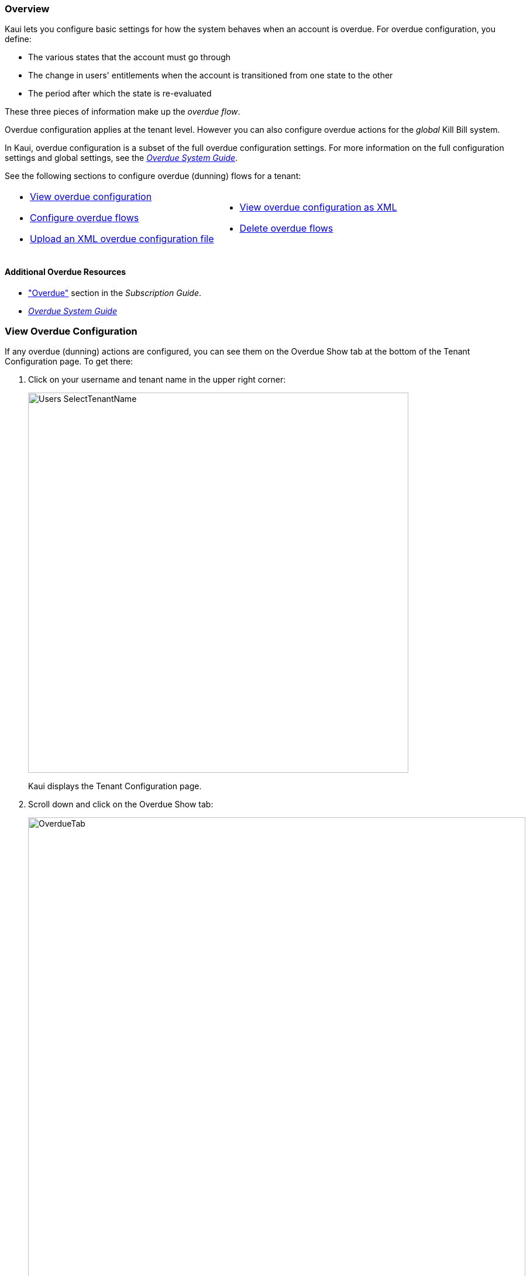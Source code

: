 :icons: font
:imagesdir: C:\_My Documents\FlowWritingLLC\Projects\Kill Bill\Documentation\killbill-docs\userguide\assets\img\kaui

=== Overview

Kaui lets you configure basic settings for how the system behaves when an account is overdue. For overdue configuration, you define:

* The various states that the account must go through
* The change in users' entitlements when the account is transitioned from one state to the other
* The period after which the state is re-evaluated

These three pieces of information make up the _overdue flow_.

Overdue configuration applies at the tenant level. However you can also configure overdue actions for the _global_ Kill Bill system.

In Kaui, overdue configuration is a subset of the full overdue configuration settings. For more information on the full configuration settings and global settings, see the https://docs.killbill.io/latest/overdue.html[_Overdue System Guide_].

See the following sections to configure overdue (dunning) flows for a tenant:

[cols="1,1"]
[frame=none]
[grid=none]
|===

a| * <<View Overdue Configuration,View overdue configuration>>
* <<Configure Overdue Flows,Configure overdue flows>>
* <<Upload an XML Overdue Configuration File,Upload an XML overdue configuration file>>

a| * <<View Overdue Configuration as XML,View overdue configuration as XML>>
* <<Delete Overdue Flows,Delete overdue flows>>

|===

==== Additional Overdue Resources

* https://docs.killbill.io/latest/userguide_subscription.html#components-overdue["Overdue"] section in the _Subscription Guide_.
* https://docs.killbill.io/latest/overdue.html[_Overdue System Guide_]

=== View Overdue Configuration

If any overdue (dunning) actions are configured, you can see them on the Overdue Show tab at the bottom of the Tenant Configuration page. To get there:

. Click on your username and tenant name in the upper right corner:
+
image::Users-SelectTenantName.png[width=650,align="center"]
+
Kaui displays the Tenant Configuration page.
+
. Scroll down and click on the Overdue Show tab:
+
image::OverdueTab.png[width=850,align="center"]

=== Configure Overdue Flows

The following steps explain how to set up overdue flows (i.e., actions) for the tenant.

. <<View Overdue Configuration,Go to the Overdue Show tab>> on the Tenant Configuration page.
+
image::OverdueTab.png[width=850,align="center"]
+
. Click the plus sign ( image:i_PlusGreen.png[] ) next to *Existing Overdue Config*.
+
Kaui opens the Overdue Configuration screen:
+
image::OverdueConfig-Empty.png[width=850,align="center"]
+
. Click *+ New Overdue States*. Kaui opens the fields for editing:
+
image::OverdueConfig-BlankFields.png[width=850,align="center"]
+
. Fill in the fields for the current row. For field information, see the <<Overdue Configuration Field Descriptions>> table.
+
. To add another overdue configuration row, click *+ new overdue states*.
+
image::Overdue-Select-NewOverdueState.png[width=450,align="center"]
+
. When you are done adding configuration rows, click the *Save* button. Kaui displays the new row(s) on the Overdue Show tab:
+
I NEED A SCREENSHOT OF THIS

[NOTE]
*Note:* To edit an existing overdue flow, on the Overdue Show tab, click the plus sign ( image:i_PlusGreen.png[] ) next to *Existing Overdue Config*. This opens the overdue configuration fields in edit mode.

=== Overdue Configuration Field Descriptions

[cols="1,3"]
|===
^|Field ^|Description

| Name
| The name assigned to the overdue state.

| External Message
| Message text that other plugins, when listening for overdue events, can retrieve and display to the user. (_Optional_)

| Block Subscription Changes
| If set to `true`, the customer _cannot_ make plan changes to the subscription in this overdue flow. If set to `false`, the customer is allowed to make changes.

| Subscription Cancellation
a| Select the option that describes how Kill Bill behaves regarding a cancellation in this overdue flow:

* `NONE`: The subscription is not cancelled.

* `POLICY_NONE`: ??? _Maybe some to do with the default cancellation policy in the catalog? Not sure..._

* `POLICY_IMMEDIATE_POLICY`: Cancels the subscription immediately and applies a partial credit to the
account based on how much of the service has been consumed.

* `END_OF_TERM`: Cancels the subscription at the end of the billing period with no refund to
the customer (i.e., no proration).

| Days Since Earliest Unpaid Invoice
| Specifies how many days should pass after the last unpaid invoice before initiating this overdue flow.

| Tag Inclusion
a| Specifies that the overdue flow will occur if the account is tagged with one of the selected system (control) tags. To disregard tag inclusion for this overdue flow, leave as the default `NONE` setting.

* `AUTO_PAY_OFF`
* `AUTO_INVOICING_OFF`
* `OVERDUE_ENFORCEMENT_OFF`
* `MANUAL_PAY`
* `TEST`
* `PARTNER`

For a description of system tags, see the https://docs.killbill.io/latest/userguide_subscription.html#components-tag["Tags"] section of the _Subscription Guide_.

| Tag Exclusion
| Specifies that the overdue flow will occur if the account is _not_ tagged with one of the selected system (control) tags. (See tags information above.) To disregard tag exclusion for this overdue flow, leave as the default `NONE` setting.

| Number of Unpaid Invoices
| Specifies that the overdue flow will occur if the number of unpaid invoices equals or exceeds the specified value.

| Total Unpaid Invoice Balance
| Specifies that the overdue action will occur if the total unpaid invoice balance equals or exceeds the specified value.

|===

=== Upload an XML Overdue Configuration File

Kill Bill overdue configuration is stored in XML format. This section explains how to upload an XML file that contains the overdue configuration.

[NOTE]
*Note*: You cannot edit a raw overdue configuration XML file in Kaui.

. <<View Overdue Configuration,Go to the Overdue Show tab>> on the Tenant Configuration page.
+
image::OverdueTab.png[width=850,align="center"]
+
. Click the plus sign ( image:i_PlusGreen.png[] ) next to *Existing Overdue Config*.
+
Kaui opens the Overdue Configuration screen:
+
image::OverdueConfig-Empty.png[width=850,align="center"]
+
. Click *Enable Advanced Configuration (Upload XML)*. Kaui displays an upload screen:
+
image::Overdue-AdvancedConfigUpload.png[width=450,align="center"]
+
. Click the *Choose File* button, locate the XML file, and select it.
+
Once you have selected the file, Kaui displays the filename next to the *Choose File* button.
+
image::Overdue-AdvancedConfigUpload-File.png[width=450,align="center"]
+
. Click the *Upload* button.
+
If the upload is successful, Kaui displays a confirmation message along with a list of overdue flows on the Overdue Show tab:
+
I ALSO NEED A SCREENSHOT OF THIS

=== View Overdue Configuration as XML

. <<View Overdue Configuration,Go to the Overdue Show tab>> on the Tenant Configuration page.
+
image::OverdueTab.png[width=850,align="center"]
+
. Click *View Overdue XML* to the right of the plus sign ( image:i_PlusGreen.png[] ). Kaui displays the raw XML (uneditable in this view).
+
. To return to Kaui, click the Back arrow button of your browser.

=== Delete Overdue Flows

. <<View Overdue Configuration,Go to the Overdue Show tab>> on the Tenant Configuration page.
+
image::OverdueTab.png[width=850,align="center"]
+
. Click the plus sign ( image:i_PlusGreen.png[] ) next to *Existing Overdue Config*.
+
Kaui opens the Overdue Configuration screen.
+
. Click the red X ( image:i_RedX.png[] ) to the right of every configuration row you want to delete.
+
image::Overdue-Select-Delete.png[width=850,align="center"]
+
. Click the *Save* button.
+
Kaui removes the overdue configuration row(s) from the Overdue Show tab and displays a successful deletion message.

THIS ALSO DOESN'T WORK FOR ME. I'M ASSUMING YOU GET A CONFIRMATION MESSAGE THAT THE DELETE WORKED.
